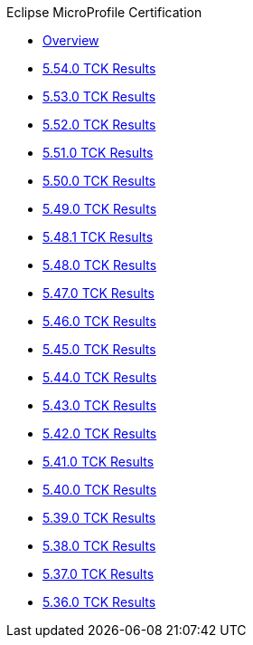 .Eclipse MicroProfile Certification
* xref:Eclipse MicroProfile Certification/Overview.adoc[Overview]
* xref:Eclipse MicroProfile Certification/5.54.0/Overview.adoc[5.54.0 TCK Results]
* xref:Eclipse MicroProfile Certification/5.53.0/Overview.adoc[5.53.0 TCK Results]
* xref:Eclipse MicroProfile Certification/5.52.0/Overview.adoc[5.52.0 TCK Results]
* xref:Eclipse MicroProfile Certification/5.51.0/Overview.adoc[5.51.0 TCK Results]
* xref:Eclipse MicroProfile Certification/5.50.0/Overview.adoc[5.50.0 TCK Results]
* xref:Eclipse MicroProfile Certification/5.49.0/Overview.adoc[5.49.0 TCK Results]
* xref:Eclipse MicroProfile Certification/5.48.1/Overview.adoc[5.48.1 TCK Results]
* xref:Eclipse MicroProfile Certification/5.48.0/Overview.adoc[5.48.0 TCK Results]
* xref:Eclipse MicroProfile Certification/5.47.0/Overview.adoc[5.47.0 TCK Results]
* xref:Eclipse MicroProfile Certification/5.46.0/Overview.adoc[5.46.0 TCK Results]
* xref:Eclipse MicroProfile Certification/5.45.0/Overview.adoc[5.45.0 TCK Results]
* xref:Eclipse MicroProfile Certification/5.44.0/Overview.adoc[5.44.0 TCK Results]
* xref:Eclipse MicroProfile Certification/5.43.0/Overview.adoc[5.43.0 TCK Results]
* xref:Eclipse MicroProfile Certification/5.42.0/Overview.adoc[5.42.0 TCK Results]
* xref:Eclipse MicroProfile Certification/5.41.0/Overview.adoc[5.41.0 TCK Results]
* xref:Eclipse MicroProfile Certification/5.40.0/Overview.adoc[5.40.0 TCK Results]
* xref:Eclipse MicroProfile Certification/5.39.0/Overview.adoc[5.39.0 TCK Results]
* xref:Eclipse MicroProfile Certification/5.38.0/Overview.adoc[5.38.0 TCK Results]
* xref:Eclipse MicroProfile Certification/5.37.0/Overview.adoc[5.37.0 TCK Results]
* xref:Eclipse MicroProfile Certification/5.36.0/Overview.adoc[5.36.0 TCK Results]
